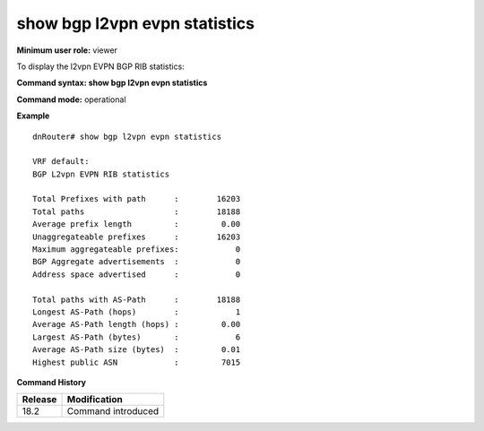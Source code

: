 show bgp l2vpn evpn statistics
------------------------------

**Minimum user role:** viewer

To display the l2vpn EVPN BGP RIB statistics:



**Command syntax: show bgp l2vpn evpn statistics**

**Command mode:** operational



.. **Note**



**Example**
::

    dnRouter# show bgp l2vpn evpn statistics

    VRF default:
    BGP L2vpn EVPN RIB statistics

    Total Prefixes with path      :        16203
    Total paths                   :        18188
    Average prefix length         :         0.00
    Unaggregateable prefixes      :        16203
    Maximum aggregateable prefixes:            0
    BGP Aggregate advertisements  :            0
    Address space advertised      :            0

    Total paths with AS-Path      :        18188
    Longest AS-Path (hops)        :            1
    Average AS-Path length (hops) :         0.00
    Largest AS-Path (bytes)       :            6
    Average AS-Path size (bytes)  :         0.01
    Highest public ASN            :         7015

.. **Help line:**

**Command History**

+---------+-----------------------------------+
| Release | Modification                      |
+=========+===================================+
| 18.2    | Command introduced                |
+---------+-----------------------------------+
